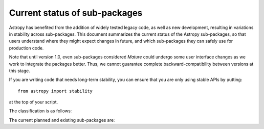 ******************************
Current status of sub-packages
******************************

Astropy has benefited from the addition of widely tested legacy code, as well
as new development, resulting in variations in stability across
sub-packages. This document summarizes the current status of the Astropy
sub-packages, so that users understand where they might expect changes in
future, and which sub-packages they can safely use for production code.

Note that until version 1.0, even sub-packages considered *Mature* could
undergo some user interface changes as we work to integrate the packages
better. Thus, we cannot guarantee complete backward-compatibility between
versions at this stage.

If you are writing code that needs long-term stability, you can ensure that you
are only using stable APIs by putting::

    from astropy import stability

at the top of your script.

.. |planned| image:: _static/planned.png

.. |dev| image:: _static/dev.png

.. |stable| image:: _static/stable.png

.. |mature| image:: _static/mature.png

The classification is as follows:

.. raw:: html

    <table align='center'>
      <tr>
        <td align='center'><img src='_images/planned.png'></td>
        <td>Planned</td>
      </tr>
      <tr>
        <td align='center'><img src='_images/dev.png'></td>
        <td>Actively developed, be prepared for possible significant changes</td>
      </tr>
      <tr>
        <td align='center'><img src='_images/stable.png'></td>
        <td>Reasonably stable, no major changes likely</td>
      </tr>
      <tr>
        <td align='center'><img src='_images/mature.png'></td>
        <td>Mature</td>
      </tr>
    </table>

The current planned and existing sub-packages are:

.. raw:: html

    <table border="1" class="docutils" align='center'>
        <tr>
            <th class="head">
                Sub-Package
            </th>
            <th class="head">
                &nbsp;
            </th>
            <th class="head">
                Comments
            </th>
        </tr>
        <tr>
            <td>
                astropy.constants
            </td>
            <td align='center'>
                <img alt="dev" src="_images/dev.png">
            </td>
            <td>
                Constants have been changed to <tt class="docutils literal"><span class="pre">Quantity</span></tt> objects in v0.2.
            </td>
        </tr>
        <tr>
            <td>
                astropy.convolution
            </td>
            <td align='center'>
                <img alt="dev" src="_images/dev.png">
            </td>
            <td>
                New top-level package in v0.3 (was previously part of <tt class="docutils literal"><span class="pre">astropy.nddata</span></tt>). Includes a new framework for kernels in v0.3.
            </td>
        </tr>
        <tr>
            <td>
                astropy.coordinates
            </td>
            <td align='center'>
                <img alt="dev" src="_images/dev.png">
            </td>
            <td>
                New in v0.2, significant API changes in v0.3
            </td>
        </tr>
        <tr>
            <td>
                astropy.cosmology
            </td>
            <td align='center'>
                <img alt="stable" src="_images/stable.png">
            </td>
            <td>
                Incremental improvements since v0.1, but mostly stable API.
            </td>
        </tr>
        <tr>
            <td>
                astropy.io.ascii
            </td>
            <td align='center'>
                <img alt="mature" src="_images/mature.png">
            </td>
            <td>
                Originally developed as <tt class="docutils literal"><span class="pre">asciitable</span></tt>, and has maintained a stable API.
            </td>
        </tr>
        <tr>
            <td>
                astropy.io.fits
            </td>
            <td align='center'>
                <img alt="mature" src="_images/mature.png">
            </td>
            <td>
                Originally developed as <tt class="docutils literal"><span class="pre">pyfits</span></tt>, and retains an API consistent with the standalone version.
            </td>
        </tr>
        <tr>
            <td>
                astropy.io.misc
            </td>
            <td align='center'>
                <img alt="mature" src="_images/dev.png">
            </td>
            <td>
                 The functionality that is currently present is stable, but this sub-package will likely see major additions in future.
            </td>
        </tr>
        <tr>
            <td>
                astropy.io.votable
            </td>
            <td align='center'>
                <img alt="mature" src="_images/mature.png">
            </td>
            <td>
                Originally developed as <tt class="docutils literal"><span class="pre">vo.table</span></tt>, and has a stable API.
            </td>
        </tr>
        <tr>
            <td>
                astropy.modeling
            </td>
            <td align='center'>
                <img alt="dev" src="_images/dev.png">
            </td>
            <td>
                New in v0.3
            </td>
        </tr>
        <tr>
            <td>
                astropy.nddata
            </td>
            <td align='center'>
                <img alt="dev" src="_images/dev.png">
            </td>
            <td>
                In development, and does not yet contain much functionality apart from a base class for N-dimensional datasets.
            </td>
        </tr>
        <tr>
            <td>
                astropy.photometry
            </td>
            <td align='center'>
                <img alt="planned" src="_images/planned.png">
            </td>
            <td>
                &nbsp;
            </td>
        </tr>
        <tr>
            <td>
                astropy.stats
            </td>
            <td align='center'>
                <img alt="dev" src="_images/dev.png">
            </td>
            <td>
                Still in development, and does not yet contain much functionality.
            </td>
        </tr>
        <tr>
            <td>
                astropy.table
            </td>
            <td align='center'>
                <img alt="stable" src="_images/stable.png">
            </td>
            <td>
                Incremental improvements since v0.1, but mostly stable API.
            </td>
        </tr>
        <tr>
            <td>
                astropy.time
            </td>
            <td align='center'>
                <img alt="stable" src="_images/stable.png">
            </td>
            <td>
                Incremental improvements since v0.1, but mostly stable API.
            </td>
        </tr>
        <tr>
            <td>
                astropy.units
            </td>
            <td align='center'>
                <img alt="stable" src="_images/stable.png">
            </td>
            <td>
                New in v0.2. Adapted from <tt class="docutils literal"><span class="pre">pnbody</span></tt> and integrated into Astropy.
            </td>
        </tr>
        <tr>
            <td>
                astropy.utils
            </td>
            <td align='center'>
                <img alt="dev" src="_images/dev.png">
            </td>
            <td>
                This sub-package contains mostly utilities destined for use in other parts of Astropy, and is not yet stable.
            </td>
        </tr>
        <tr>
            <td>
                astropy.vo
            </td>
            <td align='center'>
                <img alt="dev" src="_images/dev.png">
            </td>
            <td>
                Virtual Observatory service access and validation. Currently, only Simple Cone Search is supported.
            </td>
        </tr>
        <tr>
            <td>
                astropy.wcs
            </td>
            <td align='center'>
                <img alt="stable" src="_images/stable.png">
            </td>
            <td>
                Originally developed as <tt class="docutils literal"><span class="pre">pywcs</span></tt>, and has a stable API for now. However, there are plans to generalize the WCS interface to accommodate non-FITS WCS transformations, and this may lead to small changes in the user interface.
            </td>
        </tr>
    </table>
